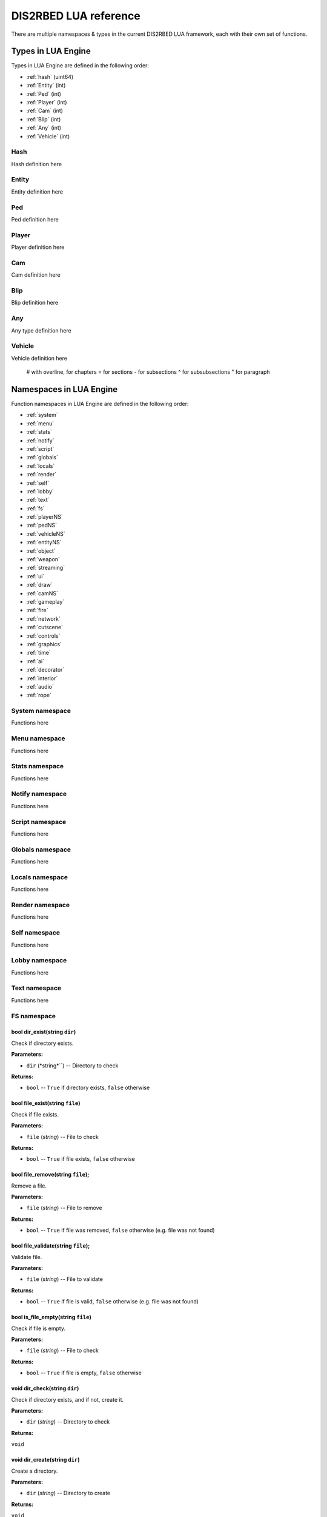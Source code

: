 
DIS2RBED LUA reference
========================

There are multiple namespaces & types in the current DIS2RBED LUA framework, each with their own set of functions.

.. _lua_types:

Types in LUA Engine
######################

Types in LUA Engine are defined in the following order:

* :ref:`hash` (uint64)
* :ref:`Entity` (int)
* :ref:`Ped` (int)
* :ref:`Player` (int)
* :ref:`Cam` (int)
* :ref:`Blip` (int)
* :ref:`Any` (int)
* :ref:`Vehicle` (int)

.. _Hash:

Hash
----------------------
Hash definition here

.. _Entity:

Entity
----------------------
Entity definition here

.. _Ped:

Ped
----------------------
Ped definition here

.. _Player:

Player
----------------------
Player definition here

.. _Cam:

Cam
----------------------
Cam definition here

.. _Blip:

Blip
----------------------
Blip definition here

.. _Any:

Any
----------------------
Any type definition here

.. _Vehicle:

Vehicle
----------------------
Vehicle definition here

..

   # with overline, for chapters
   = for sections
   - for subsections
   ^ for subsubsections
   " for paragraph

.. _namespaces:

Namespaces in LUA Engine
###########################

Function namespaces in LUA Engine are defined in the following order:


* :ref:`system`
* :ref:`menu`
* :ref:`stats`   
* :ref:`notify`
* :ref:`script`
* :ref:`globals`
* :ref:`locals`
* :ref:`render`
* :ref:`self`
* :ref:`lobby`
* :ref:`text`
* :ref:`fs`
* :ref:`playerNS`
* :ref:`pedNS`
* :ref:`vehicleNS`
* :ref:`entityNS`
* :ref:`object`
* :ref:`weapon`
* :ref:`streaming`
* :ref:`ui`
* :ref:`draw`
* :ref:`camNS`
* :ref:`gameplay`
* :ref:`fire`
* :ref:`network`
* :ref:`cutscene`
* :ref:`controls`
* :ref:`graphics`
* :ref:`time`
* :ref:`ai`
* :ref:`decorator`
* :ref:`interior`
* :ref:`audio`
* :ref:`rope`


.. _system:

System namespace
----------------------

Functions here

.. _menu:

Menu namespace
----------------------

Functions here

.. _stats:

Stats namespace
----------------------

Functions here

.. _notify:

Notify namespace
----------------------

Functions here

.. _script:

Script namespace
----------------------

Functions here

.. _globals:

Globals namespace
----------------------

Functions here

.. _locals:

Locals namespace
----------------------

Functions here

.. _render:

Render namespace
----------------------

Functions here

.. _self:

Self namespace
----------------------

Functions here

.. _lobby:

Lobby namespace
----------------------

Functions here

.. _text:

Text namespace
----------------------

Functions here

.. _fs:

FS namespace
----------------------

bool dir_exist(string ``dir``)
^^^^^^^^^^^^^^^^^^^^^^^^^^^^

Check if directory exists.

**Parameters:**

* ``dir`` (*string*``) -- Directory to check

**Returns:**

* ``bool`` -- ``True`` if directory exists, ``false`` otherwise

bool file_exist(string ``file``)
^^^^^^^^^^^^^^^^^^^^^^^^^^^^^^^

Check if file exists.

**Parameters:**

* ``file`` (*string*) -- File to check

**Returns:**

* ``bool`` -- ``True`` if file exists, ``false`` otherwise


bool file_remove(string ``file``);
^^^^^^^^^^^^^^^^^^^^^^^^^^^^^^^^^^^^^

Remove a file.

**Parameters:**

* ``file`` (*string*) -- File to remove

**Returns:**

* ``bool`` -- ``True`` if file was removed, ``false`` otherwise (e.g. file was not found)

bool file_validate(string ``file``);
^^^^^^^^^^^^^^^^^^^^^^^^^^^^^^^^^^^^^

Validate file.

**Parameters:**

* ``file`` (*string*) -- File to validate

**Returns:**

* ``bool`` -- ``True`` if file is valid, ``false`` otherwise (e.g. file was not found)

bool is_file_empty(string ``file``)
^^^^^^^^^^^^^^^^^^^^^^^^^^^^^^^^^^^^^

Check if file is empty.

**Parameters:**

* ``file`` (*string*) -- File to check

**Returns:**

* ``bool`` -- ``True`` if file is empty, ``false`` otherwise

void dir_check(string ``dir``)
^^^^^^^^^^^^^^^^^^^^^^^^^^^^^^^^^^^^^

Check if directory exists, and if not, create it.

**Parameters:**

* ``dir`` (*string*) -- Directory to check

**Returns:**

``void``

void dir_create(string ``dir``)
^^^^^^^^^^^^^^^^^^^^^^^^^^^^^^^^^^^^^

Create a directory.

**Parameters:**

* ``dir`` (*string*) -- Directory to create

**Returns:**

``void``

void file_copy(string ``source``, string ``dest``)
^^^^^^^^^^^^^^^^^^^^^^^^^^^^^^^^^^^^^^^^^^^^^^^^^^^^^^^^^

Copy a file.

**Parameters:**

* ``source`` (*string*) -- Path to source file
* ``dest`` (*string*) -- Path to destination file

**Returns:**

``void``

.. _playerNS:

Player namespace
----------------------

Functions here

.. _pedNS:

Ped namespace
----------------------

Functions here

.. _vehicleNS:

Vehicle namespace
----------------------

Functions here

.. _entityNS:

Entity namespace
----------------------

Functions here

.. _object:

Object namespace
----------------------

Functions here

.. _weapon:

Weapon namespace
----------------------

Functions here

.. _streaming:

Streaming namespace
----------------------

Functions here

.. _ui:

UI namespace
----------------------

Functions here

.. _draw:

Draw namespace
----------------------

Functions here

.. _camNS:

Cam namespace
----------------------

Functions here

.. _gameplay:

Gameplay namespace
----------------------

Functions here

.. _fire:

Fire namespace
----------------------

Functions here

.. _network:

Network namespace
----------------------

Functions here

.. _cutscene:

Cutscene namespace
----------------------

Functions here

.. _controls:

Controls namespace
----------------------

Functions here

.. _graphics:

Graphics namespace
----------------------

Functions here

.. _time:

Time namespace
----------------------

Functions here

.. _ai:

AI namespace
----------------------

Functions here

.. _decorator:

Decorator namespace
----------------------

Functions here

.. _interior:

Interior namespace
----------------------

Functions here

.. _audio:

Audio namespace
----------------------

Functions here

.. _rope:

Rope namespace
----------------------

Functions here